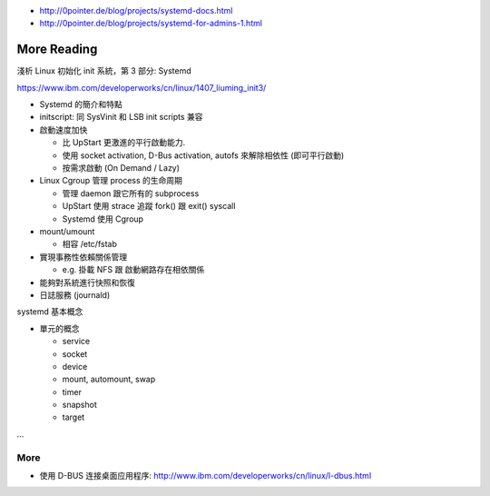 - http://0pointer.de/blog/projects/systemd-docs.html
- http://0pointer.de/blog/projects/systemd-for-admins-1.html


More Reading
------------

淺析 Linux 初始化 init 系統，第 3 部分: Systemd

https://www.ibm.com/developerworks/cn/linux/1407_liuming_init3/

- Systemd 的簡介和特點
- initscript: 同 SysVinit 和 LSB init scripts 兼容
- 啟動速度加快

  - 比 UpStart 更激進的平行啟動能力.
  - 使用 socket activation, D-Bus activation, autofs 來解除相依性 (即可平行啟動)
  - 按需求啟動 (On Demand / Lazy)

- Linux Cgroup 管理 process 的生命周期

  - 管理 daemon 跟它所有的 subprocess
  - UpStart 使用 strace 追蹤 fork() 跟 exit() syscall
  - Systemd 使用 Cgroup

- mount/umount

  - 相容 /etc/fstab

- 實現事務性依賴關係管理
  
  - e.g. 掛載 NFS 跟 啟動網路存在相依關係

- 能夠對系統進行快照和恢復
- 日誌服務 (journald)

systemd 基本概念

- 單元的概念

  - service
  - socket
  - device
  - mount, automount, swap
  - timer
  - snapshot
  - target

...

More
++++
- 使用 D-BUS 连接桌面应用程序: http://www.ibm.com/developerworks/cn/linux/l-dbus.html
